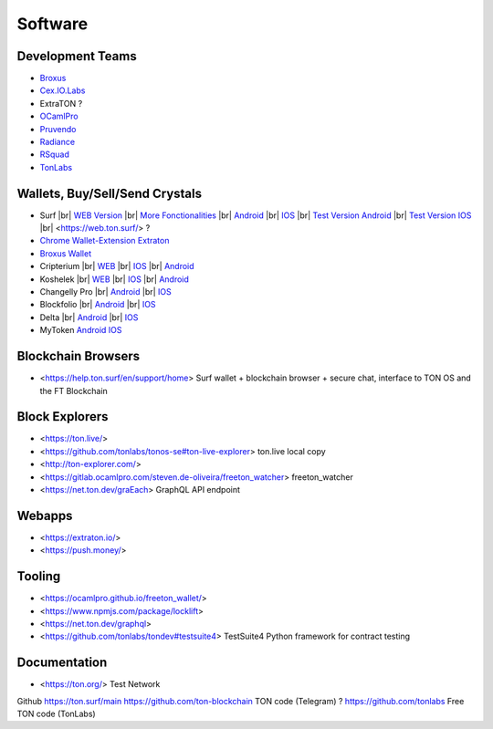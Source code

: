 Software
========

Development Teams
~~~~~~~~~~~~~~~~~
* `Broxus <https://broxus.com/>`_ 
* `Cex.IO.Labs <https://cexiolabs.com/>`_
* ExtraTON ?
* `OCamlPro <https://www.ocamlpro.com/>`_
* `Pruvendo <https://pruvendo.com/>`_
* `Radiance <https://radianceteam.com/>`_
* `RSquad <https://rsquad.io/>`_
* `TonLabs <https://tonlabs.io/main>`_

Wallets, Buy/Sell/Send Crystals
~~~~~~~~~~~~~~~~~~~~~~~~~~~~~~~~~
* Surf |br|
  `WEB Version <https://ton.surf>`_ |br|
  `More Fonctionalities <https://beta.ton.surf>`_ |br|
  `Android <https://play.google.com/store/apps/details?id=surf.ton>`_ |br|
  `IOS <https://apps.apple.com/us/app/ton-surf/id1481986831>`_ |br|
  `Test Version Android <https://play.google.com/apps/testing/surf.ton>`_ |br|
  `Test Version IOS <https://testflight.apple.com/join/VPcfXsR0>`_ |br|
  <https://web.ton.surf/> ?
* `Chrome Wallet-Extension Extraton <https://chrome.google.com/webstore/detail/extraton/hhimbkmlnofjdajamcojlcmgialocllm>`_
* `Broxus Wallet <https://l1.broxus.com/freeton/wallet>`_ 
* Cripterium |br|
  `WEB <https://wallet.crypterium.com/>`_ |br|  
  `IOS <https://apps.apple.com/ru/app/crypterium-bitcoin-wallet/id1360632912>`_ |br|  
  `Android <https://play.google.com/store/apps/details?id=com.crypterium>`_
* Koshelek |br|
  `WEB <https://koshelek.ru/>`_ |br|
  `IOS <https://apps.apple.com/ru/app/id1524167720>`_ |br|
  `Android <https://play.google.com/store/apps/details?id=ru.koshelek>`_
* Changelly Pro |br|
  `Android <https://play.google.com/store/apps/dev?id=6836651604375768742>`_ |br|
  `IOS <https://apps.apple.com/us/app/changelly-crypto-exchange/id1435140380>`_
* Blockfolio |br|
  `Android <https://play.google.com/store/apps/details?id=com.blockfolio.blockfolio>`_ |br|  
  `IOS <https://apps.apple.com/ru/app/blockfolio-%D0%BA%D1%83%D1%80%D1%81-%D0%B1%D0%B8%D1%82%D0%BA%D0%BE%D0%B8%D0%BD%D0%B0/id1095564685>`_
* Delta |br|
  `Android <https://play.google.com/store/apps/details?id=io.getdelta.android>`_ |br|
  `IOS <https://apps.apple.com/ru/app/delta-%D1%82%D1%80%D0%B5%D0%BA%D0%B5%D1%80-%D0%BA%D1%80%D0%B8%D0%BF%D1%82%D0%BE-%D0%BF%D0%BE%D1%80%D1%82%D1%84%D0%B5%D0%BB%D0%B5%D0%B9/id1288676542>`_
* MyToken 
  `Android <https://play.google.com/store/apps/details?id=com.hash.mytoken>`_
  `IOS <https://apps.apple.com/cn/app/mytoken-news-%E5%BF%AB%E9%80%9F-%E5%87%86%E7%A1%AE-%E5%85%A8%E9%9D%A2/id1525213647>`_

Blockchain Browsers
~~~~~~~~~~~~~~~
* <https://help.ton.surf/en/support/home> Surf wallet + blockchain browser + secure chat, interface to TON OS and the FT Blockchain

Block Explorers
~~~~~~~~~~~~~~~
* <https://ton.live/>
* <https://github.com/tonlabs/tonos-se#ton-live-explorer> ton.live local copy 
* <http://ton-explorer.com/>
* <https://gitlab.ocamlpro.com/steven.de-oliveira/freeton_watcher> freeton_watcher
* <https://net.ton.dev/graEach> GraphQL API endpoint
  
Webapps
~~~~~~~
* <https://extraton.io/> 
* <https://push.money/>

Tooling
~~~~~~~
* <https://ocamlpro.github.io/freeton_wallet/>
* <https://www.npmjs.com/package/locklift>
* <https://net.ton.dev/graphql> 
* <https://github.com/tonlabs/tondev#testsuite4> TestSuite4 Python framework for contract testing

Documentation
~~~~~~~~~~~~~
* <https://ton.org/> Test Network 

Github
https://ton.surf/main
https://github.com/ton-blockchain TON code (Telegram) ?
https://github.com/tonlabs Free TON code (TonLabs)

.. |br| raw:: html

      <br>